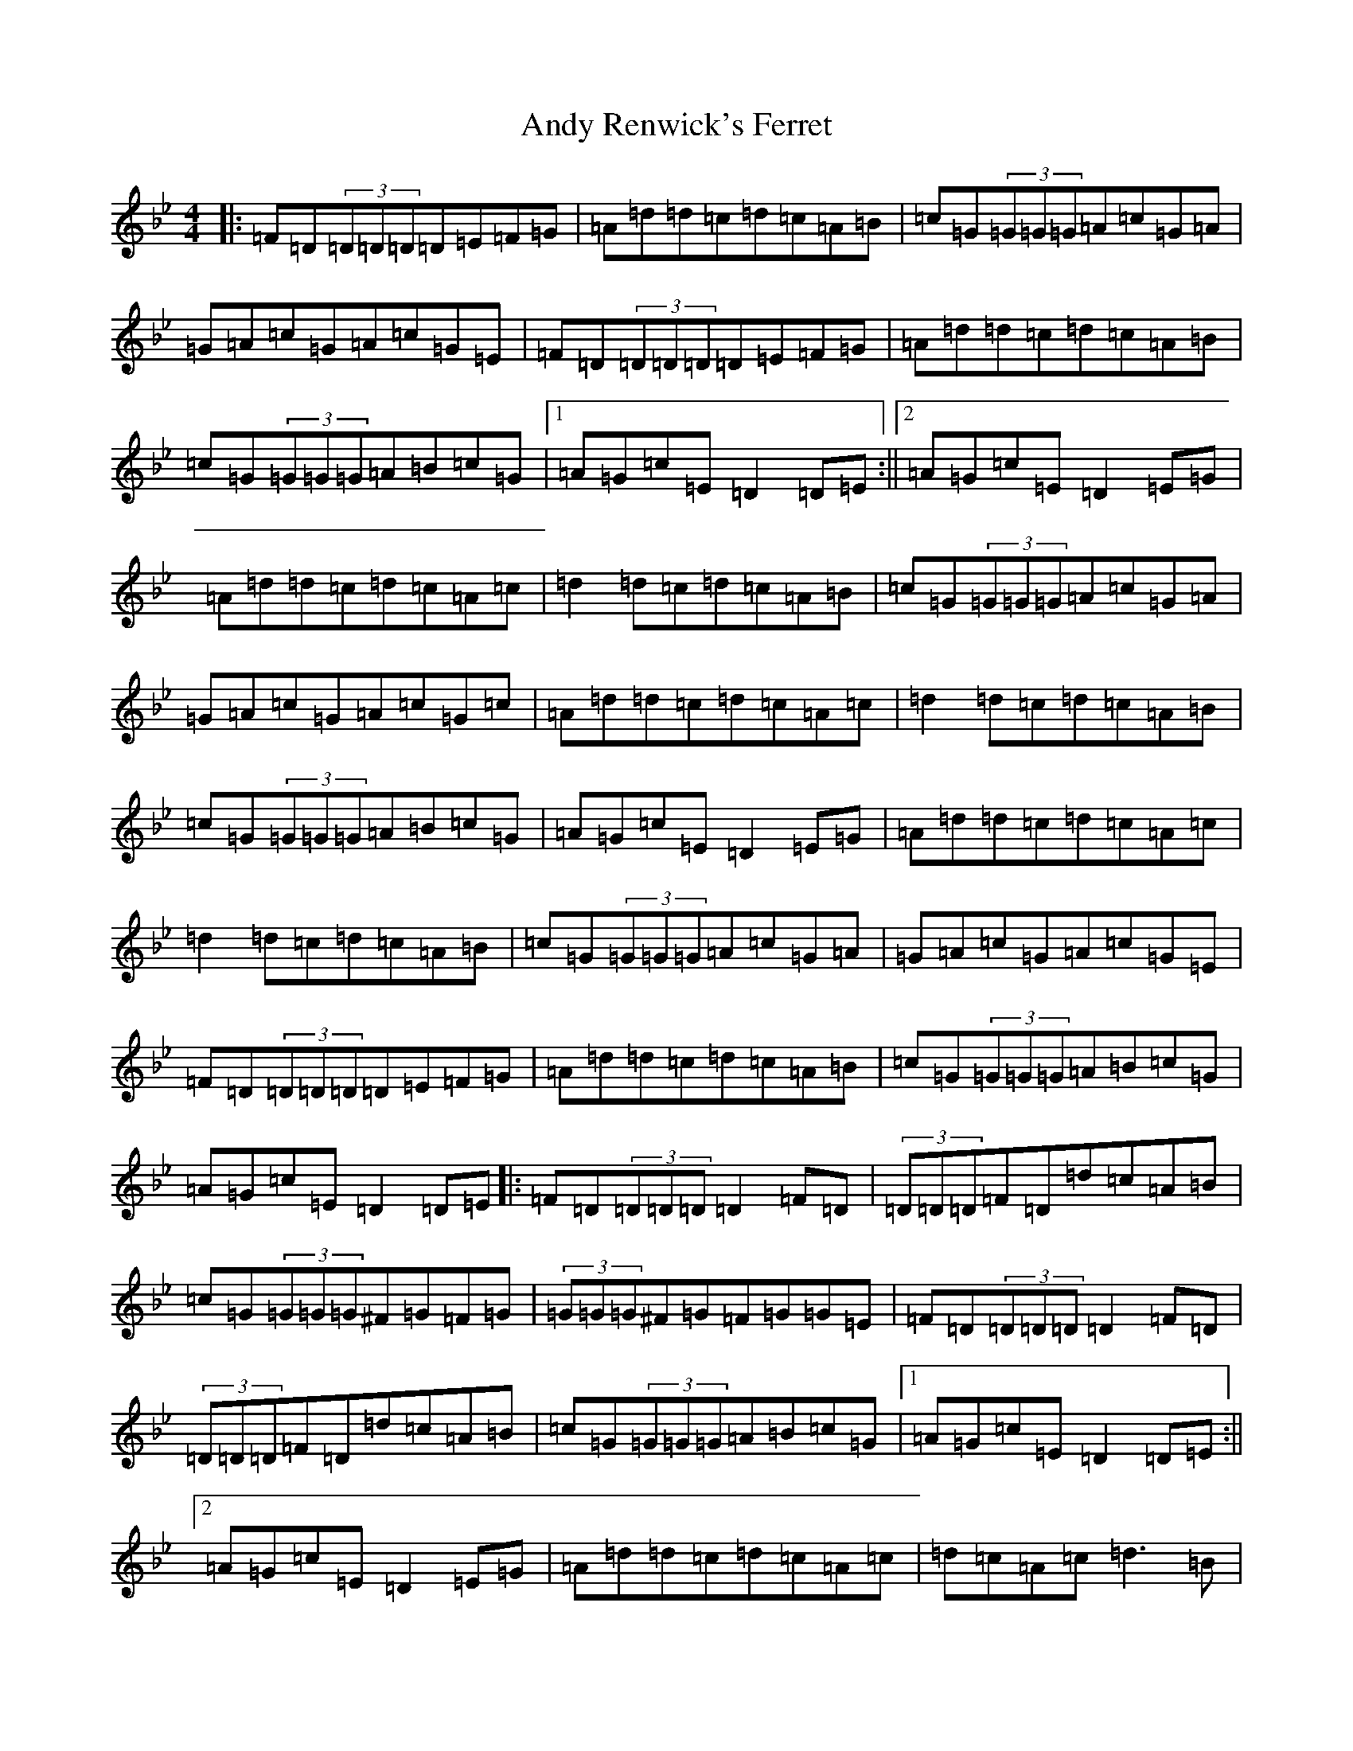 X: 759
T: Andy Renwick's Ferret
S: https://thesession.org/tunes/439#setting439
Z: A Dorian
R: reel
M:4/4
L:1/8
K: C Dorian
|:=F=D(3=D=D=D=D=E=F=G|=A=d=d=c=d=c=A=B|=c=G(3=G=G=G=A=c=G=A|=G=A=c=G=A=c=G=E|=F=D(3=D=D=D=D=E=F=G|=A=d=d=c=d=c=A=B|=c=G(3=G=G=G=A=B=c=G|1=A=G=c=E=D2=D=E:||2=A=G=c=E=D2=E=G|=A=d=d=c=d=c=A=c|=d2=d=c=d=c=A=B|=c=G(3=G=G=G=A=c=G=A|=G=A=c=G=A=c=G=c|=A=d=d=c=d=c=A=c|=d2=d=c=d=c=A=B|=c=G(3=G=G=G=A=B=c=G|=A=G=c=E=D2=E=G|=A=d=d=c=d=c=A=c|=d2=d=c=d=c=A=B|=c=G(3=G=G=G=A=c=G=A|=G=A=c=G=A=c=G=E|=F=D(3=D=D=D=D=E=F=G|=A=d=d=c=d=c=A=B|=c=G(3=G=G=G=A=B=c=G|=A=G=c=E=D2=D=E|:=F=D(3=D=D=D=D2=F=D|(3=D=D=D=F=D=d=c=A=B|=c=G(3=G=G=G^F=G=F=G|(3=G=G=G^F=G=F=G=G=E|=F=D(3=D=D=D=D2=F=D|(3=D=D=D=F=D=d=c=A=B|=c=G(3=G=G=G=A=B=c=G|1=A=G=c=E=D2=D=E:||2=A=G=c=E=D2=E=G|=A=d=d=c=d=c=A=c|=d=c=A=c=d3=B|=c=G(3=G=G=G=A=c=c=G|^F=G=c=G=A=c=c=G|=A=d=d=c=d=c=A=c|=d=c=A=c=d3=B|=c=G(3=G=G=G=A=B=c=G|=A=G=c=E=D2=E=G|=A=d=d=c=d=c=A=c|=d=c=A=c=d3=B|=c=G(3=G=G=G=A=c=c=G|^F=G=c=G=A=c=c=G|=F=D(3=D=D=D=D2=F=D|(3=D=D=D=F=D=d=c=A=B|=c=G(3=G=G=G=A=B=c=G|=A=G=c=E=D2=D=E|